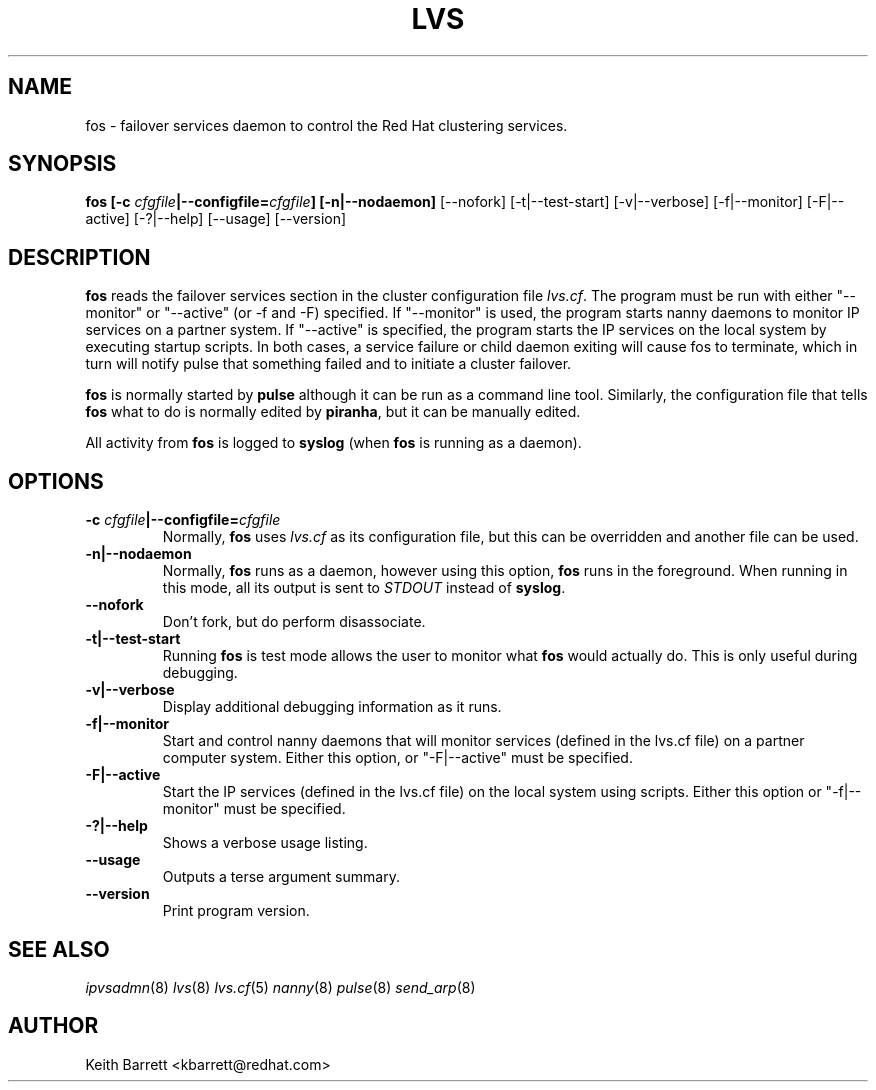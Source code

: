 .TH LVS 8 "Thu May 10 2001" 
.UC 4
.SH NAME
fos \- failover services daemon to control the Red Hat clustering services. 
.SH SYNOPSIS
.B fos [-c \fIcfgfile\fP|--configfile=\fIcfgfile\fP] [-n|--nodaemon]
[--nofork] [-t|--test-start] [-v|--verbose] [-f|--monitor] [-F|--active]
[-?|--help] [--usage] [--version]
.SH DESCRIPTION
\fBfos\fR reads the failover services section in the cluster configuration
file \fIlvs.cf\fR. The program must be run with either "--monitor"
or "--active" (or -f and -F) specified. If "--monitor" is used, the
program starts nanny daemons to monitor IP services on a partner system.
If "--active" is specified, the program starts the IP services on the
local system by executing startup scripts. In both cases, a service
failure or child daemon exiting will cause fos to terminate, which in
turn will notify pulse that something failed and to initiate a cluster
failover.
.sp
\fBfos\fR is normally started by \fBpulse\fP although it can be run as a
command line tool.  Similarly, the configuration file that tells \fBfos\fP
what to do is normally edited by \fBpiranha\fR, but it can be manually edited.
.sp
All activity from \fBfos\fR is logged to \fBsyslog\fR (when \fBfos\fR is
running as a daemon).
.SH OPTIONS
.TP
.BI "-c "cfgfile "|--configfile=" cfgfile
Normally, \fBfos\fR uses \fIlvs.cf\fR as its configuration file, but this
can be overridden and another file can be used.
.TP
.BI "-n|--nodaemon"
Normally, \fBfos\fR runs as a daemon, however using this option, \fBfos\fR
runs in the foreground.  When running in this mode, all its output is sent to
\fISTDOUT\fR instead of \fBsyslog\fR.
.TP
.BI "--nofork"
Don't fork, but do perform disassociate.
.TP
.BI "-t|--test-start"
Running \fBfos\fR is test mode allows the user to monitor what \fBfos\fR would
actually do.  This is only useful during debugging.
.TP
.BI "-v|--verbose"
Display additional debugging information as it runs.
.TP
.BI "-f|--monitor"
Start and control nanny daemons that will monitor services (defined in
the lvs.cf file) on a  partner computer system. Either this option,
or "-F|--active" must be specified.
.TP
.BI "-F|--active"
Start the IP services (defined in the lvs.cf file) on the local system
using scripts. Either this option or "-f|--monitor" must be specified.
.TP
.BI "-?|--help"
Shows a verbose usage listing.
.TP
.BI "--usage"
Outputs a terse argument summary.
.TP
.BI "--version"
Print program version.

.SH SEE ALSO
.IR ipvsadmn (8)
.IR lvs (8)
.IR lvs.cf (5)
.IR nanny (8)
.IR pulse (8)
.IR send_arp (8)

.SH AUTHOR
.nf
Keith Barrett <kbarrett@redhat.com>
.fi
